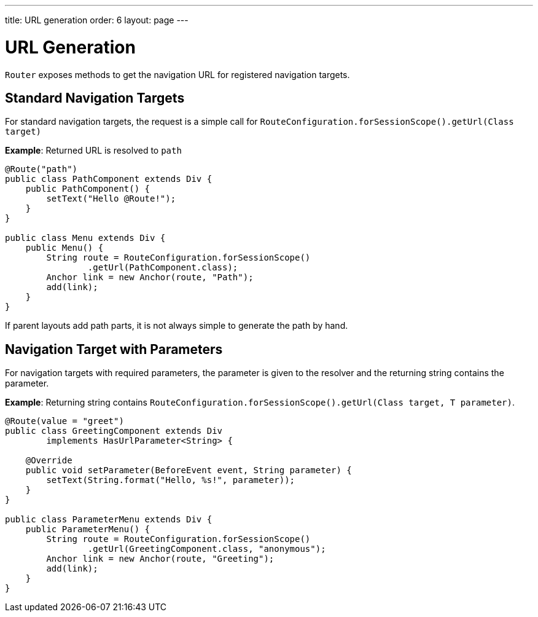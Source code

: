 ---
title: URL generation
order: 6
layout: page
---

= URL Generation

`Router` exposes methods to get the navigation URL for registered navigation targets.

== Standard Navigation Targets

For standard navigation targets, the request is a simple call for `RouteConfiguration.forSessionScope().getUrl(Class target)`

*Example*: Returned URL is resolved to `path`

[source,java]
----
@Route("path")
public class PathComponent extends Div {
    public PathComponent() {
        setText("Hello @Route!");
    }
}

public class Menu extends Div {
    public Menu() {
        String route = RouteConfiguration.forSessionScope()
                .getUrl(PathComponent.class);
        Anchor link = new Anchor(route, "Path");
        add(link);
    }
}
----

If parent layouts add path parts, it is not always simple to generate the path by hand.


== Navigation Target with Parameters

For navigation targets with required parameters, the parameter is given to the resolver and the returning string contains the parameter.

*Example*: Returning string contains `RouteConfiguration.forSessionScope().getUrl(Class target, T parameter)`.

[source,java]
----
@Route(value = "greet")
public class GreetingComponent extends Div
        implements HasUrlParameter<String> {

    @Override
    public void setParameter(BeforeEvent event, String parameter) {
        setText(String.format("Hello, %s!", parameter));
    }
}

public class ParameterMenu extends Div {
    public ParameterMenu() {
        String route = RouteConfiguration.forSessionScope()
                .getUrl(GreetingComponent.class, "anonymous");
        Anchor link = new Anchor(route, "Greeting");
        add(link);
    }
}
----
